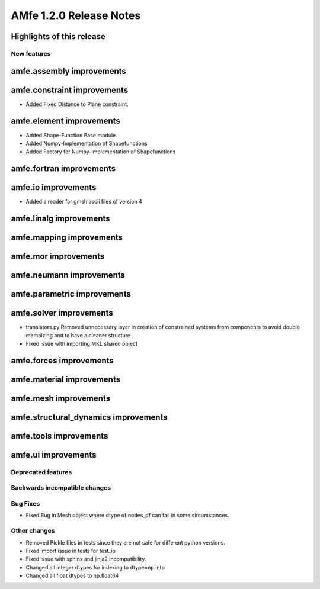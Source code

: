 ========================
AMfe 1.2.0 Release Notes
========================


Highlights of this release
--------------------------


New features
============

amfe.assembly improvements
--------------------------

amfe.constraint improvements
----------------------------
- Added Fixed Distance to Plane constraint.

amfe.element improvements
-------------------------
- Added Shape-Function Base module.
- Added Numpy-Implementation of Shapefunctions
- Added Factory for Numpy-Implementation of Shapefunctions

amfe.fortran improvements
-------------------------

amfe.io improvements
--------------------
- Added a reader for gmsh ascii files of version 4

amfe.linalg improvements
------------------------

amfe.mapping improvements
-------------------------

amfe.mor improvements
---------------------

amfe.neumann improvements
-------------------------

amfe.parametric improvements
----------------------------

amfe.solver improvements
------------------------
- translators.py Removed unnecessary layer in creation of constrained systems from components to avoid double memoizing and to have a cleaner structure
- Fixed issue with importing MKL shared object

amfe.forces improvements
------------------------

amfe.material improvements
--------------------------

amfe.mesh improvements
----------------------

amfe.structural_dynamics improvements
-------------------------------------

amfe.tools improvements
-----------------------

amfe.ui improvements
--------------------


Deprecated features
===================

Backwards incompatible changes
==============================

Bug Fixes
=========
- Fixed Bug in Mesh object where dtype of nodes_df can fail in some circumstances.

Other changes
=============
- Removed Pickle files in tests since they are not safe for different python versions.

- Fixed import issue in tests for test_io
- Fixed issue with sphinx and jinja2 incompatibility.
- Changed all integer dtypes for indexing to dtype=np.intp
- Changed all float dtypes to np.float64
